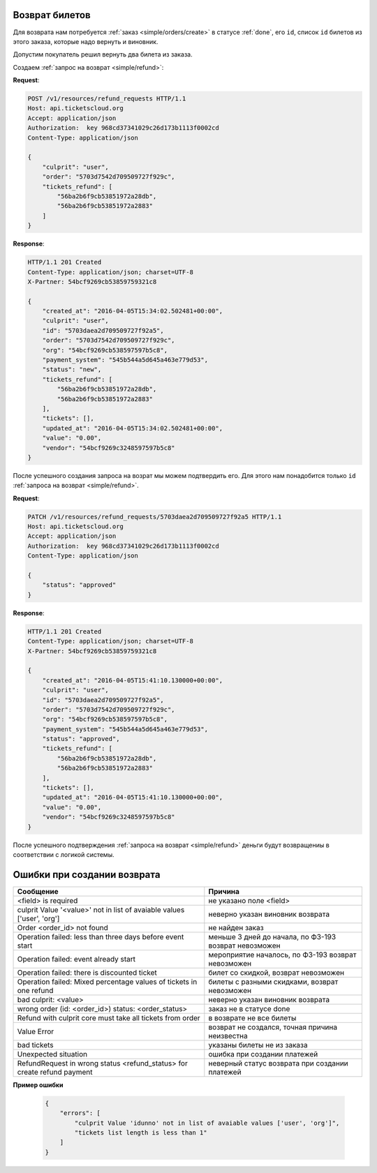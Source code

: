 .. _ex/refund:

Возврат билетов
===============

Для возврата нам потребуется :ref:`заказ <simple/orders/create>`
в статусе :ref:`done`, его ``id``, список ``id`` билетов из этого заказа,
которые надо вернуть и виновник.

Допустим покупатель решил вернуть два билета из заказа.

Создаем :ref:`запрос на возврат <simple/refund>`:

**Request**:

.. sourcecode:: http

    POST /v1/resources/refund_requests HTTP/1.1
    Host: api.ticketscloud.org
    Accept: application/json
    Authorization:  key 968cd37341029c26d173b1113f0002cd
    Content-Type: application/json

    {
        "culprit": "user",
        "order": "5703d7542d709509727f929c",
        "tickets_refund": [
            "56ba2b6f9cb53851972a28db",
            "56ba2b6f9cb53851972a2883"
        ]
    }


**Response**:

.. sourcecode:: http

    HTTP/1.1 201 Created
    Content-Type: application/json; charset=UTF-8
    X-Partner: 54bcf9269cb53859759321c8

    {
        "created_at": "2016-04-05T15:34:02.502481+00:00",
        "culprit": "user",
        "id": "5703daea2d709509727f92a5",
        "order": "5703d7542d709509727f929c",
        "org": "54bcf9269cb538597597b5c8",
        "payment_system": "545b544a5d645a463e779d53",
        "status": "new",
        "tickets_refund": [
            "56ba2b6f9cb53851972a28db",
            "56ba2b6f9cb53851972a2883"
        ],
        "tickets": [],
        "updated_at": "2016-04-05T15:34:02.502481+00:00",
        "value": "0.00",
        "vendor": "54bcf9269c3248597597b5c8"
    }

После успешного создания запроса на возрат мы можем подтвердить его.
Для этого нам понадобится только ``id`` :ref:`запроса на возврат <simple/refund>`.

**Request**:

.. sourcecode:: http

    PATCH /v1/resources/refund_requests/5703daea2d709509727f92a5 HTTP/1.1
    Host: api.ticketscloud.org
    Accept: application/json
    Authorization:  key 968cd37341029c26d173b1113f0002cd
    Content-Type: application/json

    {
        "status": "approved"
    }


**Response**:

.. sourcecode:: http

    HTTP/1.1 201 Created
    Content-Type: application/json; charset=UTF-8
    X-Partner: 54bcf9269cb53859759321c8

    {
        "created_at": "2016-04-05T15:41:10.130000+00:00",
        "culprit": "user",
        "id": "5703daea2d709509727f92a5",
        "order": "5703d7542d709509727f929c",
        "org": "54bcf9269cb538597597b5c8",
        "payment_system": "545b544a5d645a463e779d53",
        "status": "approved",
        "tickets_refund": [
            "56ba2b6f9cb53851972a28db",
            "56ba2b6f9cb53851972a2883"
        ],
        "tickets": [],
        "updated_at": "2016-04-05T15:41:10.130000+00:00",
        "value": "0.00",
        "vendor": "54bcf9269c3248597597b5c8"
    }


После успешного подтверждения :ref:`запроса на возврат <simple/refund>`
деньги будут возвращениы в соответствии с логикой системы.

Ошибки при создании возврата
============================

+-------------------------------------------------------------------------+--------------------------------------+
| Сообщение                                                               | Причина                              |
+=========================================================================+======================================+
| <field> is required                                                     | не указано поле <field>              |
+-------------------------------------------------------------------------+--------------------------------------+
| culprit Value '<value>' not in list of avaiable values ['user', 'org']  | неверно указан виновник возврата     |
+-------------------------------------------------------------------------+--------------------------------------+
| Order <order_id> not found                                              | не найден заказ                      |
+-------------------------------------------------------------------------+--------------------------------------+
| Operation failed: less than three days before event start               | меньше 3 дней до начала, по ФЗ-193   |
|                                                                         | возврат невозможен                   |
+-------------------------------------------------------------------------+--------------------------------------+
| Operation failed: event already start                                   | мероприятие началось, по ФЗ-193      |
|                                                                         | возврат невозможен                   |
+-------------------------------------------------------------------------+--------------------------------------+
| Operation failed: there is discounted ticket                            | билет со скидкой, возврат невозможен |
+-------------------------------------------------------------------------+--------------------------------------+
| Operation failed: Mixed percentage values of tickets in one refund      | билеты с разными скидками,           |
|                                                                         | возврат невозможен                   |
+-------------------------------------------------------------------------+--------------------------------------+
| bad culprit: <value>                                                    | неверно указан виновник возврата     | 
+-------------------------------------------------------------------------+--------------------------------------+
| wrong order (id: <order_id>) status: <order_status>                     | заказ не в статусе done              |
+-------------------------------------------------------------------------+--------------------------------------+
| Refund with culprit core must take all tickets from order               | в возврате не все билеты             |
+-------------------------------------------------------------------------+--------------------------------------+
| Value Error                                                             | возврат не создался,                 |
|                                                                         | точная причина неизвестна            |
+-------------------------------------------------------------------------+--------------------------------------+
| bad tickets                                                             | указаны билеты не из заказа          |
+-------------------------------------------------------------------------+--------------------------------------+
| Unexpected situation                                                    | ошибка при создании платежей         |
+-------------------------------------------------------------------------+--------------------------------------+
| RefundRequest in wrong status <refund_status> for create refund payment | неверный статус возврата             |
|                                                                         | при создании платежей                |
+-------------------------------------------------------------------------+--------------------------------------+

**Пример ошибки**

    .. sourcecode:: js

        {
            "errors": [
                "culprit Value 'idunno' not in list of avaiable values ['user', 'org']",
                "tickets list length is less than 1"
            ]
        }
